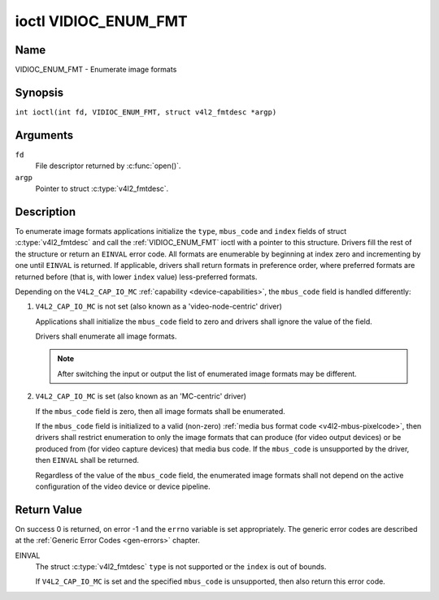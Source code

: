 .. SPDX-License-Identifier: GFDL-1.1-no-invariants-or-later
.. c:namespace:: V4L

.. _VIDIOC_ENUM_FMT:

*********************
ioctl VIDIOC_ENUM_FMT
*********************

Name
====

VIDIOC_ENUM_FMT - Enumerate image formats

Synopsis
========

.. c:macro:: VIDIOC_ENUM_FMT

``int ioctl(int fd, VIDIOC_ENUM_FMT, struct v4l2_fmtdesc *argp)``

Arguments
=========

``fd``
    File descriptor returned by :c:func:`open()`.

``argp``
    Pointer to struct :c:type:`v4l2_fmtdesc`.

Description
===========

To enumerate image formats applications initialize the ``type``, ``mbus_code``
and ``index`` fields of struct :c:type:`v4l2_fmtdesc` and call
the :ref:`VIDIOC_ENUM_FMT` ioctl with a pointer to this structure. Drivers
fill the rest of the structure or return an ``EINVAL`` error code. All
formats are enumerable by beginning at index zero and incrementing by
one until ``EINVAL`` is returned. If applicable, drivers shall return
formats in preference order, where preferred formats are returned before
(that is, with lower ``index`` value) less-preferred formats.

Depending on the ``V4L2_CAP_IO_MC`` :ref:`capability <device-capabilities>`,
the ``mbus_code`` field is handled differently:

1) ``V4L2_CAP_IO_MC`` is not set (also known as a 'video-node-centric' driver)

   Applications shall initialize the ``mbus_code`` field to zero and drivers
   shall ignore the value of the field.

   Drivers shall enumerate all image formats.

   .. note::

      After switching the input or output the list of enumerated image
      formats may be different.

2) ``V4L2_CAP_IO_MC`` is set (also known as an 'MC-centric' driver)

   If the ``mbus_code`` field is zero, then all image formats
   shall be enumerated.

   If the ``mbus_code`` field is initialized to a valid (non-zero)
   :ref:`media bus format code <v4l2-mbus-pixelcode>`, then drivers
   shall restrict enumeration to only the image formats that can produce
   (for video output devices) or be produced from (for video capture
   devices) that media bus code. If the ``mbus_code`` is unsupported by
   the driver, then ``EINVAL`` shall be returned.

   Regardless of the value of the ``mbus_code`` field, the enumerated image
   formats shall not depend on the active configuration of the video device
   or device pipeline.

.. c:type:: v4l2_fmtdesc

.. cssclass:: longtable

.. tabularcolumns:: |p{4.4cm}|p{4.4cm}|p{8.5cm}|

.. flat-table:: struct v4l2_fmtdesc
    :header-rows:  0
    :stub-columns: 0
    :widths:       1 1 2

    * - __u32
      - ``index``
      - Number of the format in the enumeration, set by the application.
	This is in no way related to the ``pixelformat`` field.
    * - __u32
      - ``type``
      - Type of the data stream, set by the application. Only these types
	are valid here: ``V4L2_BUF_TYPE_VIDEO_CAPTURE``,
	``V4L2_BUF_TYPE_VIDEO_CAPTURE_MPLANE``,
	``V4L2_BUF_TYPE_VIDEO_OUTPUT``,
	``V4L2_BUF_TYPE_VIDEO_OUTPUT_MPLANE``,
	``V4L2_BUF_TYPE_VIDEO_OVERLAY``,
	``V4L2_BUF_TYPE_SDR_CAPTURE``,
	``V4L2_BUF_TYPE_SDR_OUTPUT``,
	``V4L2_BUF_TYPE_META_CAPTURE`` and
	``V4L2_BUF_TYPE_META_OUTPUT``.
	See :c:type:`v4l2_buf_type`.
    * - __u32
      - ``flags``
      - See :ref:`fmtdesc-flags`
    * - __u8
      - ``description``\ [32]
      - Description of the format, a NUL-terminated ASCII string. This
	information is intended for the user, for example: "YUV 4:2:2".
    * - __u32
      - ``pixelformat``
      - The image format identifier. This is a four character code as
	computed by the v4l2_fourcc() macro:
    * - :cspan:`2`

	.. _v4l2-fourcc:

	``#define v4l2_fourcc(a,b,c,d)``

	``(((__u32)(a)<<0)|((__u32)(b)<<8)|((__u32)(c)<<16)|((__u32)(d)<<24))``

	Several image formats are already defined by this specification in
	:ref:`pixfmt`.

	.. attention::

	   These codes are not the same as those used
	   in the Windows world.
    * - __u32
      - ``mbus_code``
      - Media bus code restricting the enumerated formats, set by the
        application. Only applicable to drivers that advertise the
        ``V4L2_CAP_IO_MC`` :ref:`capability <device-capabilities>`, shall be 0
        otherwise.
    * - __u32
      - ``reserved``\ [3]
      - Reserved for future extensions. Drivers must set the array to
	zero.


.. tabularcolumns:: |p{8.4cm}|p{1.8cm}|p{7.1cm}|

.. cssclass:: longtable

.. _fmtdesc-flags:

.. flat-table:: Image Format Description Flags
    :header-rows:  0
    :stub-columns: 0
    :widths:       3 1 4

    * - ``V4L2_FMT_FLAG_COMPRESSED``
      - 0x0001
      - This is a compressed format.
    * - ``V4L2_FMT_FLAG_EMULATED``
      - 0x0002
      - This format is not native to the device but emulated through
	software (usually libv4l2), where possible try to use a native
	format instead for better performance.
    * - ``V4L2_FMT_FLAG_CONTINUOUS_BYTESTREAM``
      - 0x0004
      - The hardware decoder for this compressed bytestream format (aka coded
	format) is capable of parsing a continuous bytestream. Applications do
	not need to parse the bytestream themselves to find the boundaries
	between frames/fields.

	This flag can only be used in combination with the
	``V4L2_FMT_FLAG_COMPRESSED`` flag, since this applies to compressed
	formats only. This flag is valid for stateful decoders only.
    * - ``V4L2_FMT_FLAG_DYN_RESOLUTION``
      - 0x0008
      - Dynamic resolution switching is supported by the device for this
	compressed bytestream format (aka coded format). It will notify the user
	via the event ``V4L2_EVENT_SOURCE_CHANGE`` when changes in the video
	parameters are detected.

	This flag can only be used in combination with the
	``V4L2_FMT_FLAG_COMPRESSED`` flag, since this applies to
	compressed formats only. This flag is valid for stateful codecs only.
    * - ``V4L2_FMT_FLAG_ENC_CAP_FRAME_INTERVAL``
      - 0x0010
      - The hardware encoder supports setting the ``CAPTURE`` coded frame
	interval separately from the ``OUTPUT`` raw frame interval.
	Setting the ``OUTPUT`` raw frame interval with :ref:`VIDIOC_S_PARM <VIDIOC_G_PARM>`
	also sets the ``CAPTURE`` coded frame interval to the same value.
	If this flag is set, then the ``CAPTURE`` coded frame interval can be
	set to a different value afterwards. This is typically used for
	offline encoding where the ``OUTPUT`` raw frame interval is used as
	a hint for reserving hardware encoder resources and the ``CAPTURE`` coded
	frame interval is the actual frame rate embedded in the encoded video
	stream.

	This flag can only be used in combination with the
	``V4L2_FMT_FLAG_COMPRESSED`` flag, since this applies to
        compressed formats only. This flag is valid for stateful encoders only.
    * - ``V4L2_FMT_FLAG_CSC_COLORSPACE``
      - 0x0020
      - The driver allows the application to try to change the default
	colorspace. This flag is relevant only for capture devices.
	The application can ask to configure the colorspace of the capture device
	when calling the :ref:`VIDIOC_S_FMT <VIDIOC_G_FMT>` ioctl with
	:ref:`V4L2_PIX_FMT_FLAG_SET_CSC <v4l2-pix-fmt-flag-set-csc>` set.
    * - ``V4L2_FMT_FLAG_CSC_XFER_FUNC``
      - 0x0040
      - The driver allows the application to try to change the default
	transfer function. This flag is relevant only for capture devices.
	The application can ask to configure the transfer function of the capture
	device when calling the :ref:`VIDIOC_S_FMT <VIDIOC_G_FMT>` ioctl with
	:ref:`V4L2_PIX_FMT_FLAG_SET_CSC <v4l2-pix-fmt-flag-set-csc>` set.
    * - ``V4L2_FMT_FLAG_CSC_YCBCR_ENC``
      - 0x0080
      - The driver allows the application to try to change the default
	Y'CbCr encoding. This flag is relevant only for capture devices.
	The application can ask to configure the Y'CbCr encoding of the capture device
	when calling the :ref:`VIDIOC_S_FMT <VIDIOC_G_FMT>` ioctl with
	:ref:`V4L2_PIX_FMT_FLAG_SET_CSC <v4l2-pix-fmt-flag-set-csc>` set.
    * - ``V4L2_FMT_FLAG_CSC_HSV_ENC``
      - 0x0080
      - The driver allows the application to try to change the default
	HSV encoding. This flag is relevant only for capture devices.
	The application can ask to configure the HSV encoding of the capture device
	when calling the :ref:`VIDIOC_S_FMT <VIDIOC_G_FMT>` ioctl with
	:ref:`V4L2_PIX_FMT_FLAG_SET_CSC <v4l2-pix-fmt-flag-set-csc>` set.
    * - ``V4L2_FMT_FLAG_CSC_QUANTIZATION``
      - 0x0100
      - The driver allows the application to try to change the default
	quantization. This flag is relevant only for capture devices.
	The application can ask to configure the quantization of the capture
	device when calling the :ref:`VIDIOC_S_FMT <VIDIOC_G_FMT>` ioctl with
	:ref:`V4L2_PIX_FMT_FLAG_SET_CSC <v4l2-pix-fmt-flag-set-csc>` set.
    * - ``V4L2_FMT_FLAG_META_LINE_BASED``
      - 0x0200
      - The metadata format is line-based. In this case the ``width``,
	``height`` and ``bytesperline`` fields of :c:type:`v4l2_meta_format` are
	valid. The buffer consists of ``height`` lines, each having ``width``
	Data units of data and offset (in bytes) between the beginning of each
	two consecutive lines is ``bytesperline``.

Return Value
============

On success 0 is returned, on error -1 and the ``errno`` variable is set
appropriately. The generic error codes are described at the
:ref:`Generic Error Codes <gen-errors>` chapter.

EINVAL
    The struct :c:type:`v4l2_fmtdesc` ``type`` is not
    supported or the ``index`` is out of bounds.

    If ``V4L2_CAP_IO_MC`` is set and the specified ``mbus_code``
    is unsupported, then also return this error code.
